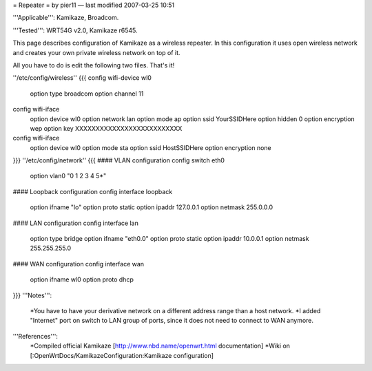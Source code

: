 = Repeater =
by pier11 — last modified 2007-03-25 10:51

'''Applicable''': Kamikaze, Broadcom.

'''Tested''': WRT54G v2.0, Kamikaze r6545.

This page describes configuration of Kamikaze as a wireless repeater. In this configuration it uses open wireless network and creates your own private wireless network on top of it.

All you have to do is edit the following two files. That's it!

''/etc/config/wireless''
{{{
config wifi-device  wl0
        option type     broadcom
        option channel  11

config wifi-iface
        option device   wl0
        option network  lan
        option mode     ap
        option ssid     YourSSIDHere
        option hidden   0
        option encryption       wep
        option key      XXXXXXXXXXXXXXXXXXXXXXXXXX

config wifi-iface
        option device   wl0
        option mode     sta
        option ssid     HostSSIDHere
        option encryption none
}}}
''/etc/config/network''
{{{
#### VLAN configuration 
config switch eth0
        option vlan0    "0 1 2 3 4 5*"


#### Loopback configuration
config interface loopback
        option ifname   "lo"
        option proto    static
        option ipaddr   127.0.0.1
        option netmask  255.0.0.0


#### LAN configuration
config interface lan
        option type     bridge
        option ifname   "eth0.0"
        option proto    static
        option ipaddr   10.0.0.1
        option netmask  255.255.255.0


#### WAN configuration
config interface        wan
        option ifname   wl0
        option proto    dhcp
}}}
'''Notes''':
 *You have to have your derivative network on a different address range than a host network.
 *I added "Internet" port on switch to LAN group of ports, since it does not need to connect to WAN anymore.

'''References''':
 *Compiled official Kamikaze [http://www.nbd.name/openwrt.html documentation]
 *Wiki on [:OpenWrtDocs/KamikazeConfiguration:Kamikaze configuration]
